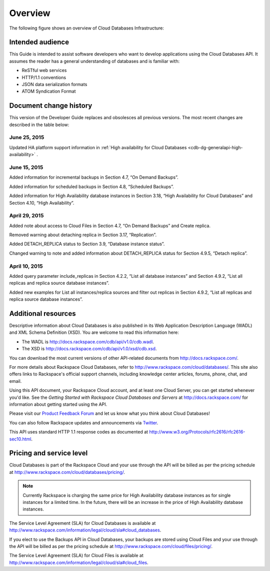 .. _cdb-dg-overview:

========
Overview
========

The following figure shows an overview of Cloud Databases Infrastructure:

.. image:: /_images/cloud-databases-howitworks-graphic.png

.. _cdb-dg-overview-intended:

Intended audience
~~~~~~~~~~~~~~~~~

This Guide is intended to assist software developers who want to develop applications using the Cloud Databases API. It assumes the reader has a general understanding of databases and is familiar with:

-  ReSTful web services

-  HTTP/1.1 conventions

-  JSON data serialization formats

-  ATOM Syndication Format

.. _cdb-dg-overview-dochistory:

Document change history
~~~~~~~~~~~~~~~~~~~~~~~

This version of the Developer Guide replaces and obsolesces all previous versions. The most recent changes are described in the table below:

.. _cdb-dg-overview-dochistory-25062015:

June 25, 2015
--------------

Updated HA platform support information in :ref:`High availability for Cloud Databases <cdb-dg-generalapi-high-availability>` .

.. _cdb-dg-overview-dochistory-15062015:

June 15, 2015
--------------

Added information for incremental backups in Section 4.7, “On Demand Backups”.

Added information for scheduled backups in Section 4.8, “Scheduled Backups”.

Added information for High Availability database instances in Section 3.18, “High Availability for Cloud Databases” and Section 4.10, “High Availability”.

.. _cdb-dg-overview-dochistory-29042015:

April 29, 2015
-----------------

Added note about access to Cloud Files in Section 4.7, “On Demand Backups” and Create replica.

Removed warning about detaching replica in Section 3.17, “Replication”.

Added DETACH_REPLICA status to Section 3.9, “Database instance status”.

Changed warning to note and added information about DETACH_REPLICA status for Section 4.9.5, “Detach replica”.

.. _cdb-dg-overview-dochistory-10042015:

April 10, 2015
----------------

Added query parameter include_replicas in Section 4.2.2, “List all database instances” and Section 4.9.2, “List all replicas and replica source database instances”.

Added new examples for List all instances/replica sources and filter out replicas in Section 4.9.2, “List all replicas and replica source database instances”.

.. _cdb-dg-overview-addtl:

Additional resources
~~~~~~~~~~~~~~~~~~~~

Descriptive information about Cloud Databases is also published in its Web Application Description Language (WADL) and XML Schema Definition (XSD). You are welcome to read this information here:

-  The WADL is http://docs.rackspace.com/cdb/api/v1.0/cdb.wadl.

-  The XSD is http://docs.rackspace.com/cdb/api/v1.0/xsd/cdb.xsd.

You can download the most current versions of other API-related documents from http://docs.rackspace.com/.

For more details about Rackspace Cloud Databases, refer to http://www.rackspace.com/cloud/databases/. This site also offers links to Rackspace's official support channels, including knowledge center articles, forums, phone, chat, and email.

Using this API document, your Rackspace Cloud account, and at least one Cloud Server, you can get started whenever you'd like. See the *Getting Started with Rackspace Cloud Databases and Servers* at http://docs.rackspace.com/ for information about getting started using the API.

Please visit our `Product Feedback Forum`_ and let us know what you think about Cloud Databases!

You can also follow Rackspace updates and announcements via `Twitter`_.

This API uses standard HTTP 1.1 response codes as documented at http://www.w3.org/Protocols/rfc2616/rfc2616-sec10.html.

.. _Product Feedback Forum: http://feedback.rackspace.com
.. _Twitter: https://twitter.com/rackspace

.. _cdb-dg-overview-pricing:

Pricing and service level
~~~~~~~~~~~~~~~~~~~~~~~~~

Cloud Databases is part of the Rackspace Cloud and your use through the API will be billed as per the pricing schedule at http://www.rackspace.com/cloud/databases/pricing/.

.. note:: Currently Rackspace is charging the same price for High Availability database instances as for single instances for a limited time. In the future, there will be an increase in the price of High Availability database instances.

The Service Level Agreement (SLA) for Cloud Databases is available at http://www.rackspace.com/information/legal/cloud/sla#cloud_databases.

If you elect to use the Backups API in Cloud Databases, your backups are stored using Cloud Files and your use through the API will be billed as per the pricing schedule at http://www.rackspace.com/cloud/files/pricing/.

The Service Level Agreement (SLA) for Cloud Files is available at http://www.rackspace.com/information/legal/cloud/sla#cloud_files.
